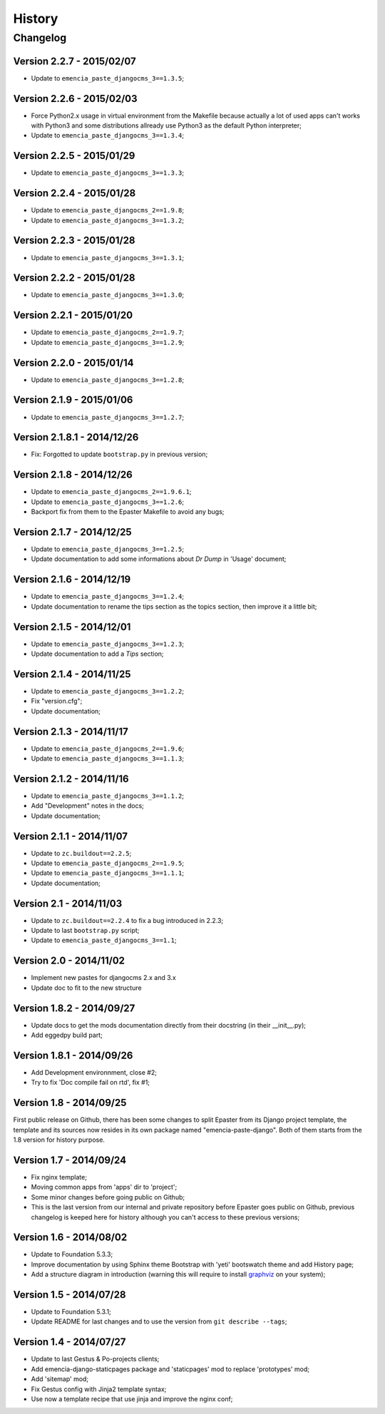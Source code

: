 .. _intro_history:
.. _graphviz: http://www.graphviz.org/

*******
History
*******

Changelog
=========

Version 2.2.7 - 2015/02/07
--------------------------

* Update to ``emencia_paste_djangocms_3==1.3.5``;

Version 2.2.6 - 2015/02/03
--------------------------

* Force Python2.x usage in virtual environment from the Makefile because actually a lot of used apps can't works with Python3 and some distributions allready use Python3 as the default Python interpreter;
* Update to ``emencia_paste_djangocms_3==1.3.4``;

Version 2.2.5 - 2015/01/29
--------------------------

* Update to ``emencia_paste_djangocms_3==1.3.3``;

Version 2.2.4 - 2015/01/28
--------------------------

* Update to ``emencia_paste_djangocms_2==1.9.8``;
* Update to ``emencia_paste_djangocms_3==1.3.2``;

Version 2.2.3 - 2015/01/28
--------------------------

* Update to ``emencia_paste_djangocms_3==1.3.1``;

Version 2.2.2 - 2015/01/28
--------------------------

* Update to ``emencia_paste_djangocms_3==1.3.0``;

Version 2.2.1 - 2015/01/20
--------------------------

* Update to ``emencia_paste_djangocms_2==1.9.7``;
* Update to ``emencia_paste_djangocms_3==1.2.9``;

Version 2.2.0 - 2015/01/14
--------------------------

* Update to ``emencia_paste_djangocms_3==1.2.8``;

Version 2.1.9 - 2015/01/06
--------------------------

* Update to ``emencia_paste_djangocms_3==1.2.7``;

Version 2.1.8.1 - 2014/12/26
----------------------------

* Fix: Forgotted to update ``bootstrap.py`` in previous version;

Version 2.1.8 - 2014/12/26
--------------------------

* Update to ``emencia_paste_djangocms_2==1.9.6.1``;
* Update to ``emencia_paste_djangocms_3==1.2.6``;
* Backport fix from them to the Epaster Makefile to avoid any bugs;

Version 2.1.7 - 2014/12/25
--------------------------

* Update to ``emencia_paste_djangocms_3==1.2.5``;
* Update documentation to add some informations about *Dr Dump* in 'Usage' document;

Version 2.1.6 - 2014/12/19
--------------------------

* Update to ``emencia_paste_djangocms_3==1.2.4``;
* Update documentation to rename the tips section as the topics section, then improve it a little bit;

Version 2.1.5 - 2014/12/01
--------------------------

* Update to ``emencia_paste_djangocms_3==1.2.3``;
* Update documentation to add a *Tips* section;

Version 2.1.4 - 2014/11/25
--------------------------

* Update to ``emencia_paste_djangocms_3==1.2.2``;
* Fix "version.cfg";
* Update documentation;

Version 2.1.3 - 2014/11/17
--------------------------

* Update to ``emencia_paste_djangocms_2==1.9.6``;
* Update to ``emencia_paste_djangocms_3==1.1.3``;

Version 2.1.2 - 2014/11/16
--------------------------

* Update to ``emencia_paste_djangocms_3==1.1.2``;
* Add "Development" notes in the docs;
* Update documentation;

Version 2.1.1 - 2014/11/07
--------------------------

* Update to ``zc.buildout==2.2.5``;
* Update to ``emencia_paste_djangocms_2==1.9.5``;
* Update to ``emencia_paste_djangocms_3==1.1.1``;
* Update documentation;

Version 2.1 - 2014/11/03
------------------------

* Update to ``zc.buildout==2.2.4`` to fix a bug introduced in 2.2.3;
* Update to last ``bootstrap.py`` script;
* Update to ``emencia_paste_djangocms_3==1.1``;

Version 2.0 - 2014/11/02
------------------------

* Implement new pastes for djangocms 2.x and 3.x
* Update doc to fit to the new structure

Version 1.8.2 - 2014/09/27
--------------------------

* Update docs to get the mods documentation directly from their docstring (in their __init__.py);
* Add eggedpy build part;

Version 1.8.1 - 2014/09/26
--------------------------

* Add Development environnment, close #2;
* Try to fix 'Doc compile fail on rtd', fix #1;

Version 1.8 - 2014/09/25
------------------------

First public release on Github, there has been some changes to split Epaster from its Django project template, the template and its sources now resides in its own package named "emencia-paste-django". Both of them starts from the 1.8 version for history purpose.

Version 1.7 - 2014/09/24
------------------------

* Fix nginx template;
* Moving common apps from 'apps' dir to 'project';
* Some minor changes before going public on Github;
* This is the last version from our internal and private repository before Epaster goes public on Github, previous changelog is keeped here for history although you can't access to these previous versions;

Version 1.6 - 2014/08/02
------------------------

* Update to Foundation 5.3.3;
* Improve documentation by using Sphinx theme Bootstrap with 'yeti' bootswatch theme and add History page;
* Add a structure diagram in introduction (warning this will require to install `graphviz`_ on your system);

Version 1.5 - 2014/07/28
------------------------

* Update to Foundation 5.3.1;
* Update README for last changes and to use the version from ``git describe --tags``;

Version 1.4 - 2014/07/27
------------------------

* Update to last Gestus & Po-projects clients;
* Add emencia-django-staticpages package and 'staticpages' mod to replace 'prototypes' mod;
* Add 'sitemap' mod;
* Fix Gestus config with Jinja2 template syntax;
* Use now a template recipe that use jinja and improve the nginx conf;

